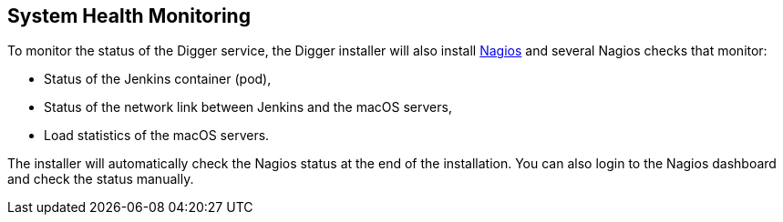 == System Health Monitoring

To monitor the status of the Digger service, the Digger installer will also install https://www.nagios.org/[Nagios] and several Nagios checks that monitor:

* Status of the Jenkins container (pod),
* Status of the network link between Jenkins and the macOS servers,
* Load statistics of the macOS servers.

The installer will automatically check the Nagios status at the end of the installation.
You can also login to the Nagios dashboard and check the status manually.

